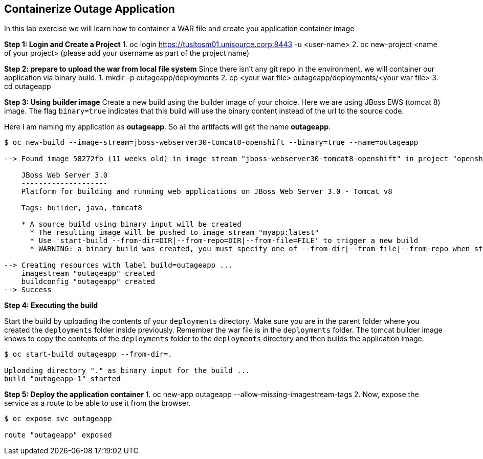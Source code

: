 [[Containerize-Outaage-App]]
== Containerize Outage Application

:data-uri:

In this lab exercise we will learn how to container a WAR file and
create you application container image

*Step 1: Login and Create a Project*
1. oc login https://tusltosm01.unisource.corp:8443 -u <user-name>
2. oc new-project <name of your project> (please add your username as part of the project name)

*Step 2: prepare to upload the war from local file system*
Since there isn't any git repo in the environment, we will container our application via binary build.
1. mkdir -p outageapp/deployments
2. cp <your war file> outageapp/deployments/<your war file>
3. cd outageapp

*Step 3: Using builder image*
Create a new build using the builder image of your choice. Here we are
using JBoss EWS (tomcat 8) image. The flag `binary=true` indicates that
this build will use the binary content instead of the url to the source
code.

Here I am naming my application as *outageapp*. So all the artifacts will
get the name *outageapp*.

....
$ oc new-build --image-stream=jboss-webserver30-tomcat8-openshift --binary=true --name=outageapp

--> Found image 58272fb (11 weeks old) in image stream "jboss-webserver30-tomcat8-openshift" in project "openshift" under tag "latest" for "jboss-webserver30-tomcat8-openshift"

    JBoss Web Server 3.0
    --------------------
    Platform for building and running web applications on JBoss Web Server 3.0 - Tomcat v8

    Tags: builder, java, tomcat8

    * A source build using binary input will be created
      * The resulting image will be pushed to image stream "myapp:latest"
      * Use 'start-build --from-dir=DIR|--from-repo=DIR|--from-file=FILE' to trigger a new build
      * WARNING: a binary build was created, you must specify one of --from-dir|--from-file|--from-repo when starting builds

--> Creating resources with label build=outageapp ...
    imagestream "outageapp" created
    buildconfig "outageapp" created
--> Success
....

*Step 4: Executing the build*

Start the build by uploading the contents of your `deployments`
directory. Make sure you are in the parent folder where you created the
`deployments` folder inside previously. Remember the war file is in the
`deployments` folder. The tomcat builder image knows to copy the
contents of the `deployments` folder to the `deployments` directory and
then builds the application image.

....
$ oc start-build outageapp --from-dir=.

Uploading directory "." as binary input for the build ...
build "outageapp-1" started
....

*Step 5: Deploy the application container*
1. oc new-app outageapp --allow-missing-imagestream-tags
2. Now, expose the service as a route to be able to use it from the
browser.
....
$ oc expose svc outageapp

route "outageapp" exposed
....
